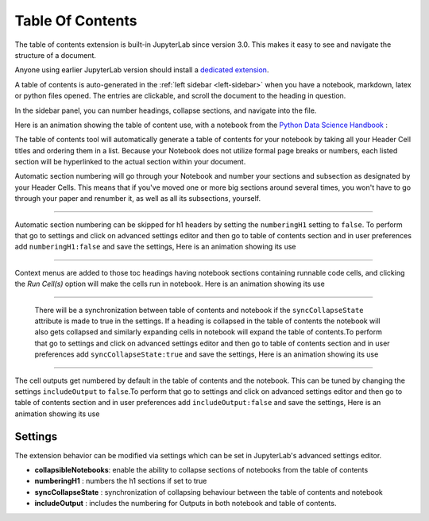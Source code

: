 .. _toc:

Table Of Contents
====================

The table of contents extension is built-in JupyterLab since version 3.0. This makes it easy to see and navigate the structure of a document.


Anyone using earlier JupyterLab version should install a `dedicated extension <https://github.com/jupyterlab/jupyterlab-toc>`__.


A table of contents is auto-generated in the :ref:`left sidebar
<left-sidebar>` when you have a notebook, markdown, latex or python files opened. The entries are clickable, and scroll the document to the heading in question.



In the sidebar panel, you can number headings, collapse sections, and navigate into the file.



Here is an animation showing the table of content use, with a notebook from the `Python Data Science Handbook <https://github.com/jakevdp/PythonDataScienceHandbook>`_ :



.. image:: ./images/toc/toc.gif



The table of contents tool will automatically generate a table of contents for your notebook by taking all your Header Cell titles and ordering them in a list.  
Because your Notebook does not utilize formal page breaks or numbers, each listed section will be hyperlinked to the actual section within your document.



Automatic section numbering will go through your Notebook and number your sections and subsection as designated by your Header Cells. This means that if you've moved one or more big sections around several times, you won't have to go through your paper and renumber it, as well as all its subsections, yourself.



------------------------------------------------------------------------------------------------------------



Automatic section numbering can be skipped for h1 headers by setting the ``numberingH1``
setting to ``false``. To perform that go to settings and click on advanced settings editor and then go to table of contents section
and in user preferences add ``numberingH1:false`` and save the settings, Here is an animation showing its use



.. image:: ./images/toc/numberingH1.gif



------------------------------------------------------------------------------------------------------------



Context menus are added to those toc headings having notebook sections
containing runnable code cells, and clicking the *Run Cell(s)* option will make the cells run in notebook.
Here is an animation showing its use



.. image:: ./images/toc/runcell.gif



------------------------------------------------------------------------------------------------------------



 There will be a synchronization between table of contents and notebook if the ``syncCollapseState`` attribute
 is made to true in the settings. If a heading is collapsed in the table of contents the notebook will also gets collapsed and
 similarly expanding cells in notebook will expand the table of contents.To perform that go to settings and click on advanced settings
 editor and then go to table of contents section and in user preferences add ``syncCollapseState:true`` and save the settings, Here is an animation showing its use



.. image:: ./images/toc/syncCollapseState.gif



------------------------------------------------------------------------------------------------------------


The cell outputs get numbered by default in the table of contents and the notebook.
This can be tuned by changing the settings ``includeOutput`` to ``false``.To perform that go to settings and click on advanced settings
editor and then go to table of contents section and in user preferences add ``includeOutput:false`` and save the settings, Here is an animation showing its use



.. image:: ./images/toc/includeOutput.gif






.. _Settings:

Settings
--------



The extension behavior can be modified via settings which can be set in JupyterLab's advanced settings editor.



* **collapsibleNotebooks**: enable the ability to collapse sections of notebooks from the table of contents
* **numberingH1**         : numbers the h1 sections if set to true
* **syncCollapseState**   : synchronization of collapsing behaviour between the table of contents and notebook
* **includeOutput**       : includes the numbering for Outputs in both notebook and table of contents.

